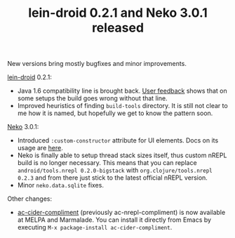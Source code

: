 #+title: lein-droid 0.2.1 and Neko 3.0.1 released
#+tags: lein-droid neko
#+post-type: news
#+nocut: true
#+OPTIONS: toc:nil author:nil

New versions bring mostly bugfixes and minor improvements.

[[http://github.com/clojure-android/lein-droid][lein-droid]] 0.2.1:

- Java 1.6 compatibility line is brought back. [[https://github.com/clojure-android/lein-droid/issues/81][User feedback]] shows
  that on some setups the build goes wrong without that line.
- Improved heuristics of finding =build-tools= directory. It is still
  not clear to me how it is named, but hopefully we get to know the
  pattern soon.

[[http://github.com/clojure-android/neko][Neko]] 3.0.1:

- Introduced =:custom-constructor= attribute for UI elements. Docs on
  its usage are [[https://github.com/clojure-android/neko/wiki/User-interface#wiki-custom-context-and-constructor][here]].
- Neko is finally able to setup thread stack sizes itself, thus
  custom nREPL build is no longer necessary. This means that you can
  replace =android/tools.nrepl 0.2.0-bigstack= with
  =org.clojure/tools.nrepl 0.2.3= and from there just stick to the
  latest official nREPL version.
- Minor =neko.data.sqlite= fixes.

Other changes:

- [[http://github.com/alexander-yakushev/ac-cider-compliment][ac-cider-compliment]] (previously ac-nrepl-compliment) is now
  available at MELPA and Marmalade. You can install it directly from
  Emacs by executing =M-x package-install ac-cider-compliment=.
